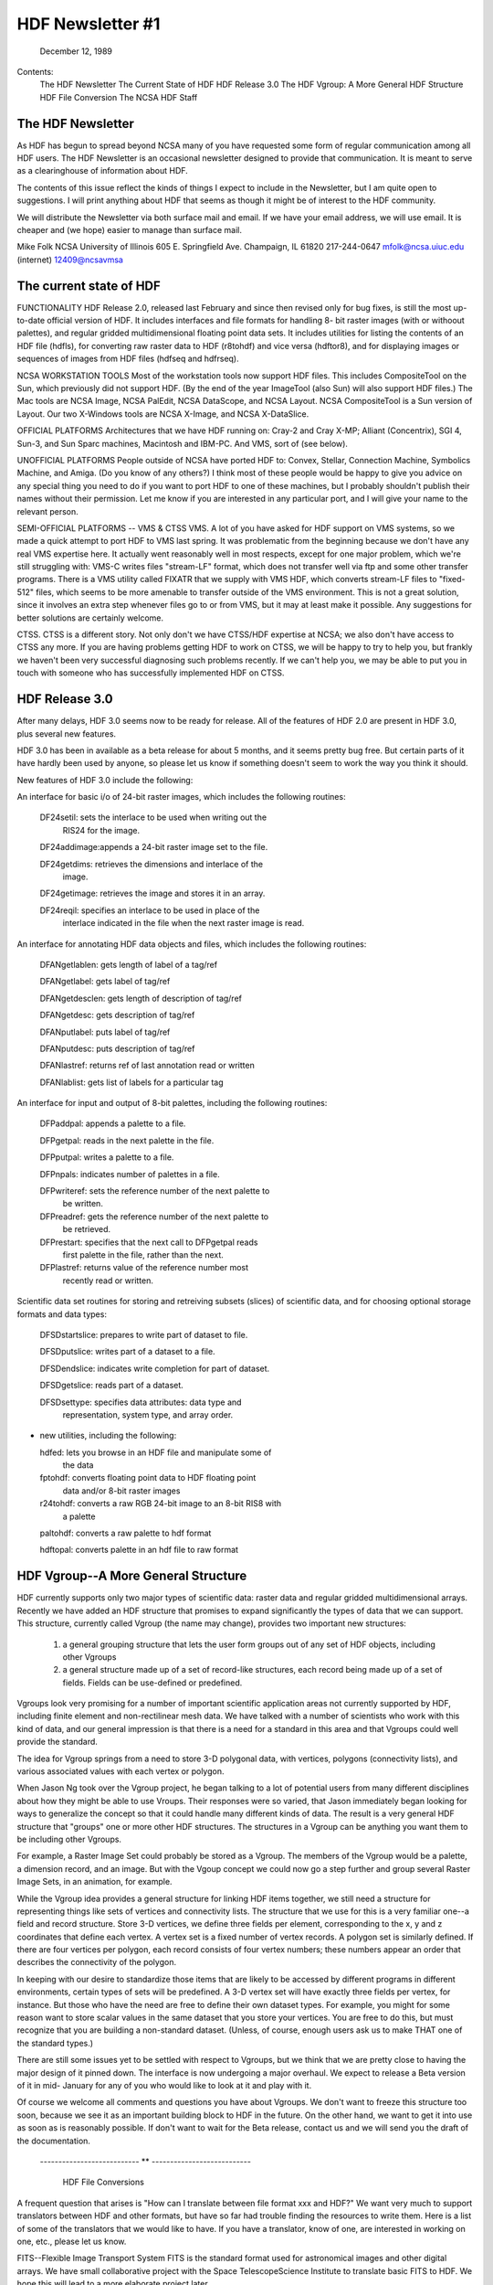 ================================================================================
                         HDF Newsletter #1
================================================================================
                           December 12, 1989	

Contents:
	The HDF Newsletter
	The Current State of HDF
	HDF Release 3.0
	The HDF Vgroup: A More General HDF Structure
	HDF File Conversion 
	The NCSA HDF Staff


--------------------------------------------------------------------------------
                          The HDF Newsletter
--------------------------------------------------------------------------------

As HDF has begun to spread beyond NCSA many of you have requested 
some form of regular communication among all HDF users.  The HDF 
Newsletter is an occasional newsletter designed to provide that 
communication.  It is meant to serve as a clearinghouse of 
information about HDF.

The contents of this issue reflect the kinds of things I expect to 
include in the Newsletter, but I am quite open to suggestions.  I 
will print anything about HDF that seems as though it might be of 
interest to the HDF community.

We will distribute the Newsletter via both surface mail and email.  
If we have your email address, we will use email.  It is cheaper 
and (we hope) easier to manage than surface mail.

Mike Folk
NCSA
University of Illinois
605 E. Springfield Ave.
Champaign, IL 61820
217-244-0647
mfolk@ncsa.uiuc.edu (internet)
12409@ncsavmsa

--------------------------------------------------------------------------------
                    The current state of HDF
--------------------------------------------------------------------------------


FUNCTIONALITY
HDF Release 2.0, released last February and since then revised 
only for bug fixes, is still the most up-to-date official version 
of HDF.  It includes interfaces and file formats for handling 8-
bit raster images (with or withoout palettes), and regular gridded 
multidimensional floating point data sets.  It includes utilities 
for listing the contents of an HDF file (hdfls), for converting 
raw raster data to HDF (r8tohdf) and vice versa (hdftor8), and for 
displaying images or sequences of images from HDF files (hdfseq 
and hdfrseq).

NCSA WORKSTATION TOOLS
Most of the workstation tools now support HDF files.  This 
includes CompositeTool on the Sun, which previously did not 
support HDF.  (By the end of the year ImageTool (also Sun) will 
also support HDF files.)  The Mac tools are NCSA Image, NCSA 
PalEdit, NCSA DataScope, and NCSA Layout.  NCSA CompositeTool is a 
Sun version of Layout.  Our two X-Windows tools are NCSA X-Image, 
and NCSA X-DataSlice.

OFFICIAL PLATFORMS
Architectures that we have HDF running on: Cray-2 and Cray X-MP; 
Alliant (Concentrix), SGI 4, Sun-3, and Sun Sparc machines, 
Macintosh and IBM-PC.  And VMS, sort of (see below).

UNOFFICIAL PLATFORMS
People outside of NCSA have ported HDF to: Convex, Stellar, 
Connection Machine, Symbolics Machine, and Amiga.  (Do you know of 
any others?)  I think most of these people would be happy to give 
you advice on any special thing you need to do if you want to port 
HDF to one of these machines, but I probably shouldn't publish 
their names without their permission.  Let me know if you are 
interested in any particular port, and I will give your name to 
the relevant person.

SEMI-OFFICIAL PLATFORMS -- VMS & CTSS
VMS. A lot of you have asked for HDF support on VMS systems, so we 
made a quick attempt to port HDF to VMS last spring.  It was 
problematic from the beginning because we don't have any real VMS 
expertise here.  It actually went reasonably well in most 
respects, except for one major problem, which we're still 
struggling with: VMS-C writes files "stream-LF" format, which does 
not transfer well via ftp and some other transfer programs.  There 
is a VMS utility called FIXATR that we supply with VMS HDF, which 
converts stream-LF files to "fixed-512" files, which seems to be 
more amenable to transfer outside of the VMS environment.  This is 
not a great solution, since it involves an extra step whenever 
files go to or from VMS, but it may at least make it possible.  
Any suggestions for better solutions are certainly welcome.

CTSS. CTSS is a different story.  Not only don't we have CTSS/HDF 
expertise at NCSA; we also don't have access to CTSS any more.  If 
you are having problems getting HDF to work on CTSS, we will be 
happy to try to help you, but frankly we haven't been very 
successful diagnosing such problems recently.  If we can't help 
you, we may be able to put you in touch with someone who has 
successfully implemented HDF on CTSS.


--------------------------------------------------------------------------------
                          HDF Release 3.0
--------------------------------------------------------------------------------                          

After many delays, HDF 3.0 seems now to be ready for release. All 
of the features of HDF 2.0 are present in HDF 3.0, plus several 
new features.  

HDF 3.0 has been in available as a beta release for about 5 
months, and it seems pretty bug free.  But certain parts of it 
have hardly been used by anyone, so please let us know if 
something doesn't seem to work the way you think it should.

New features of HDF 3.0 include the following:

An interface for basic i/o of 24-bit raster images, which includes 
the following routines:

  DF24setil:   sets the interlace to be used when writing out the 
               RIS24 for the image.

  DF24addimage:appends a 24-bit raster image set to the file.

  DF24getdims: retrieves the dimensions and interlace of the
               image.

  DF24getimage: retrieves the image and stores it in an array.

  DF24reqil:   specifies an interlace to be used in place of the
               interlace indicated in the file when the next 
               raster image is read.


An interface for annotating HDF data objects and files, which 
includes the following routines:

  DFANgetlablen: gets length of label of a tag/ref
  
  DFANgetlabel:  gets label of tag/ref

  DFANgetdesclen: gets length of description of tag/ref

  DFANgetdesc:   gets description of tag/ref

  DFANputlabel:  puts label of tag/ref

  DFANputdesc:   puts description of tag/ref

  DFANlastref:   returns ref of last annotation read or written

  DFANlablist:   gets list of labels for a particular tag


An interface for input and output of 8-bit palettes, including the 
following routines:

  DFPaddpal:    appends a palette to a file.

  DFPgetpal:    reads in the next palette in the file.

  DFPputpal:    writes a palette to a file.

  DFPnpals:     indicates number of palettes in a file.

  DFPwriteref:  sets the reference number of the next palette to
                be written.

  DFPreadref:   gets the reference number of the next palette to
                be retrieved.

  DFPrestart:   specifies that the next call to DFPgetpal reads
                first palette in the file, rather than the next.

  DFPlastref:   returns value of the reference number most
                recently read or written.


Scientific data set routines for storing and retreiving subsets 
(slices) of scientific data, and for choosing optional storage 
formats and data types:

  DFSDstartslice: prepares to write part of dataset to file.

  DFSDputslice:   writes part of a dataset to a file.

  DFSDendslice:   indicates write completion for part of dataset.

  DFSDgetslice:   reads part of a dataset.

  DFSDsettype:    specifies data attributes: data type and 
                  representation, system type, and array order.


* new utilities, including the following:

  hdfed:    lets you browse in an HDF file and manipulate some of
            the data

  fptohdf:  converts floating point data to HDF floating point 
            data and/or 8-bit raster images

  r24tohdf: converts a raw RGB 24-bit image to an 8-bit RIS8 with 
            a palette

  paltohdf: converts a raw palette to hdf format

  hdftopal: converts palette in an hdf file to raw format


--------------------------------------------------------------------------------
              HDF Vgroup--A More General Structure
--------------------------------------------------------------------------------

HDF currently supports only two major types of scientific data: 
raster data and regular gridded multidimensional arrays.  Recently 
we have added an HDF structure that promises to expand 
significantly the types of data that we can support.  This 
structure, currently called Vgroup (the name may change), provides 
two important new structures:

    1. a general grouping structure that lets the user form
       groups out of any set of HDF objects, including other
       Vgroups

    2. a general structure made up of a set of record-like
       structures, each record being made up of a set of
       fields.  Fields can be use-defined or predefined.

Vgroups look very promising for a number of important scientific 
application areas not currently supported by HDF, including finite 
element and non-rectilinear mesh data.  We have talked with a 
number of scientists who work with this kind of data, and our 
general impression is that there is a need for a standard in this 
area and that Vgroups could well provide the standard.

The idea for Vgroup springs from a need to store 3-D polygonal 
data, with vertices, polygons (connectivity lists), and various 
associated values with each vertex or polygon. 

When Jason Ng took over the Vgroup project, he began talking to a 
lot of potential users from many different disciplines about how 
they might be able to use Vroups.  Their responses were so varied, 
that Jason immediately began looking for ways to generalize the 
concept so that it could handle many different kinds of data. The 
result is a very general HDF structure that "groups" one or more 
other HDF structures.  The structures in a Vgroup can be anything 
you want them to be including other Vgroups.  

For example, a Raster Image Set could probably be stored as a 
Vgroup.  The members of the Vgroup would be a palette, a dimension 
record, and an image.  But with the Vgoup concept we could now go 
a step further and group several Raster Image Sets, in an 
animation, for example.

While the Vgroup idea provides a general structure for linking HDF 
items together, we still need a structure for representing things 
like sets of vertices and connectivity lists.  The structure that 
we use for this is a very familiar one--a field and record 
structure.  Store 3-D vertices, we define three fields per 
element, corresponding to the x, y and z coordinates that define 
each vertex.  A vertex set is a fixed number of vertex records.  A 
polygon set is similarly defined.  If there are four vertices per 
polygon, each record consists of four vertex numbers; these 
numbers appear an order that describes the connectivity of the 
polygon.

In keeping with our desire to standardize those items that are 
likely to be accessed by different programs in different 
environments, certain types of sets will be predefined.  A 3-D 
vertex set will have exactly three fields per vertex, for 
instance.  But those who have the need are free to define their 
own dataset types.  For example, you might for some reason want to 
store scalar values in the same dataset that you store your 
vertices.  You are free to do this, but must recognize that you 
are building a non-standard dataset.  (Unless, of course, enough 
users ask us to make THAT one of the standard types.)

There are still some issues yet to be settled with respect to 
Vgroups, but we think that we are pretty close to having the major 
design of it pinned down.  The interface is now undergoing a major 
overhaul.  We expect to release a Beta version of it in mid-
January for any of you who would like to look at it and play with 
it.

Of course we welcome all comments and questions you have about 
Vgroups.  We don't want to freeze this structure too soon, because 
we see it as an important building block to HDF in the future.  On 
the other hand, we want to get it into use as soon as is 
reasonably possible.  If don't want to wait for the Beta release, 
contact us and we will send you the draft of the documentation.

     --------------------------- ** ---------------------------


                        HDF File Conversions

A frequent question that arises is "How can I translate between 
file format xxx and HDF?"  We want very much to support 
translators between HDF and other formats, but have so far had 
trouble finding the resources to write them.  Here is a list of 
some of the translators that we would like to have.  If you have a 
translator, know of one, are interested in working on one, etc., 
please let us know.  


FITS--Flexible Image Transport System
FITS is the standard format used for astronomical images and other 
digital arrays.  We have small collaborative project with the 
Space TelescopeScience Institute to translate basic FITS to HDF.  
We hope this will lead to a more elaborate project later.

CGM--Computer Graphics Metafile 
CGM is a very widespread file format that is used primarily for 
describing pictures.  Though CGM and HDF have different roles to 
play in scientific visualization, it would be nice to be able to 
look at CGM pictures using HDF-based tools, and vice versa.  Some 
programs that might help us do this: a CGM cell array-to-HDF 
converter, a rasterizer that converts CGM 2-D pictures to HDF 
raster, and a converter  that converts CGM text to HDF.  (HDF 
currently does not support text.)

(We have heard about a tool called CGM-Maker developed at Los 
Alamos that converts between CGM and Pict files, among others.  
Since NCSA Layout reads and writes both Pict and HDF files, CGM-
Maker and Layout together provide a kind of primitive filter 
between the two formats.)

netCDF
The netCDF interface allows users to share scientific data in a 
form that is self-describing and network transparent, and is very 
much in the spirit of HDF.  It is a well-designed, flexible 
interface, and one that would benefit HDF users enormously if it 
could be incorporated into the HDF library.  We are very 
interested in adapting HDF to support the netCDF interface, and 
also in writing translators that convert between the HDF and 
netCDF file formats.

TIFF--Tag Image File Format
Several HDF users have requested translators to and from this 
common image format and HDF.


--------------------------------------------------------------------------------
                            The HDF Staff
--------------------------------------------------------------------------------

In the last year and a half, the HDF project has expanded from one 
programmer to six people.  We lost Swami Natarajan, who finished 
his Ph.D last summer and took a job a Texas A & M.  We really miss 
him and continue to appreciate the work he did for us. Fortunately 
he is still in touch via email.

Mike Folk is the project manager for HDF.  Mike joined NCSA in 
August, 1988, having last worked at Oklahoma State University as a 
professor in the computer science department.

ChinChau Low has taken over Swami's responsibilities for 
maintaining HDF.  ChinChau is a graduate student in Computer 
Science at the University of Illinois.   ChinChau joined us in 
Fall, 1988, and has worked on virtually all aspects of HDF. He is 
crucial to maintaining HDF and also to all additions.

Jason Likkai Ng is a full-time staff member from Malaysia (via 
Cornell, Milwaukee, and La Jolla) who joined us in May.  Jason's 
main responsibility is the Vgroup project described earlier.

Peter Webb, Brian Calvert and Drew Hess joined the HDF group this 
fall semester.  Peter last worked at Schlumberger; Brian joins us 
from Motorola.  Peter and Brian are graduate students in Computer 
Science; Drew is an undergraduate in Computer Science.  

Peter's current projects include (1) installation of a revision 
control system to help manage HDF code development, and (2) 
finding ways to speed up HDF's performance.  Brian's project is 
Polyview, an SGI-based interactive tool for displaying polygonal 
data stored in the Vgroup format described above.  Drew is 
currently working on an HDF utility for taking slices out of 3-D 
scientific datasets.

